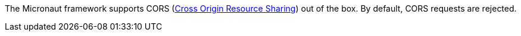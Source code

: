 The Micronaut framework supports CORS (link:https://www.w3.org/TR/cors/[Cross Origin Resource Sharing]) out of the box. By default, CORS requests are rejected.
